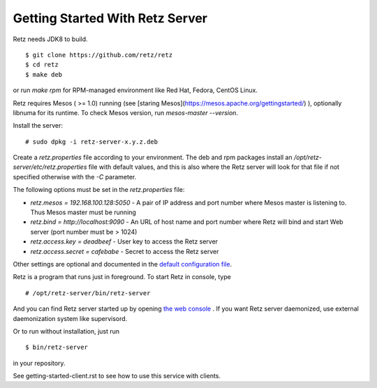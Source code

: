 Getting Started With Retz Server
================================

Retz needs JDK8 to build.

::

  $ git clone https://github.com/retz/retz
  $ cd retz
  $ make deb

or run `make rpm` for RPM-managed environment like Red Hat, Fedora,
CentOS Linux.

Retz requires Mesos ( >= 1.0) running (see
[staring Mesos](https://mesos.apache.org/gettingstarted/) ),
optionally libnuma for its runtime. To check Mesos version,
run `mesos-master --version`.

Install the server:

::

  # sudo dpkg -i retz-server-x.y.z.deb


Create a `retz.properties` file according to your environment. The deb and rpm
packages install an `/opt/retz-server/etc/retz.properties` file with default
values, and this is also where the Retz server will look for that file if
not specified otherwise with the `-C` parameter.

The following options must be set in the `retz.properties` file:

* `retz.mesos = 192.168.100.128:5050` - A pair of IP address and port
  number where Mesos master is listening to. Thus Mesos master must be
  running
* `retz.bind = http://localhost:9090` - An URL of host name and port
  number where Retz will bind and start Web server (port number must
  be > 1024)
* `retz.access.key = deadbeef` - User key to access the Retz server
* `retz.access.secret = cafebabe` - Secret to access the Retz server

Other settings are optional and documented in the `default configuration file
<https://github.com/retz/retz/blob/master/retz-server/src/main/dist/etc/retz.properties>`_.

Retz is a program that runs just in foreground. To start Retz in
console, type

::

  # /opt/retz-server/bin/retz-server


And you can find Retz server started up by opening
`the web console <http://localhost:9090>`_ . If you want Retz server
daemonized, use external daemonization system like supervisord.

Or to run without installation, just run

::

  $ bin/retz-server


in your repository.

See getting-started-client.rst to see how to use this service with clients.